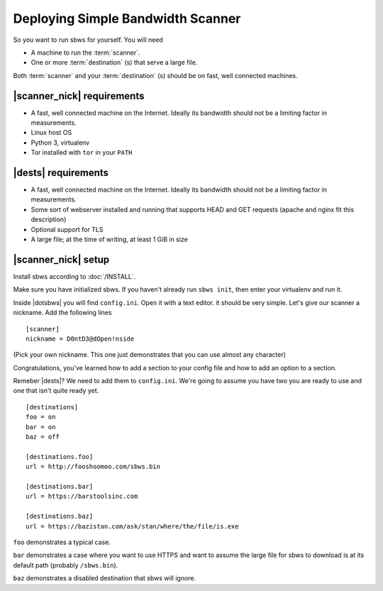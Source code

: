 .. _deploy:

Deploying Simple Bandwidth Scanner
=====================================

So you want to run sbws for yourself. You will need

- A machine to run the :term:`scanner`.
- One or more :term:`destination` (s) that serve a large file.

Both :term:`scanner` and your :term:`destination` (s) should be on fast,
well connected machines.

|scanner_nick| requirements
-------------------------------

- A fast, well connected machine on the Internet. Ideally its bandwidth should
  not be a limiting factor in measurements.
- Linux host OS
- Python 3, virtualenv
- Tor installed with ``tor`` in your ``PATH``

|dests| requirements
-------------------------------

- A fast, well connected machine on the Internet. Ideally its bandwidth should
  not be a limiting factor in measurements.
- Some sort of webserver installed and running that supports HEAD and GET
  requests (apache and nginx fit this description)
- Optional support for TLS
- A large file; at the time of writing, at least 1 GiB in size

|scanner_nick| setup
-------------------------------


Install sbws according to :doc:`/INSTALL`.

Make sure you have initialized sbws. If you haven't already run ``sbws init``,
then enter your virtualenv and run it.

Inside |dotsbws| you will find ``config.ini``. Open it with a text editor. it
should be very simple. Let's give our scanner a nickname. Add the following
lines

::

    [scanner]
    nickname = D0ntD3@dOpen!nside

(Pick your own nickname. This one just demonstrates that you can use almost any
character)

Congratulations, you've learned how to add a section to your config file and
how to add an option to a section.

Remeber |dests|? We need to add them to ``config.ini``. We're going to assume
you have two you are ready to use and one that isn't quite ready yet.

::

    [destinations]
    foo = on
    bar = on
    baz = off

    [destinations.foo]
    url = http://fooshoomoo.com/sbws.bin

    [destinations.bar]
    url = https://barstoolsinc.com

    [destinations.baz]
    url = https://bazistan.com/ask/stan/where/the/file/is.exe

``foo`` demonstrates a typical case.

``bar`` demonstrates a case where you want to use HTTPS and want to assume the
large file for sbws to download is at its default path (probably
``/sbws.bin``).

``baz`` demonstrates a disabled destination that sbws will ignore.

